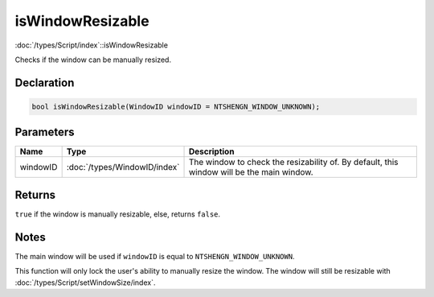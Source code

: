 isWindowResizable
=================

:doc:`/types/Script/index`::isWindowResizable

Checks if the window can be manually resized.

Declaration
-----------

.. code-block:: cpp

	bool isWindowResizable(WindowID windowID = NTSHENGN_WINDOW_UNKNOWN);

Parameters
----------

.. list-table::
	:width: 100%
	:header-rows: 1
	:class: code-table

	* - Name
	  - Type
	  - Description
	* - windowID
	  - :doc:`/types/WindowID/index`
	  - The window to check the resizability of. By default, this window will be the main window.

Returns
-------

``true`` if the window is manually resizable, else, returns ``false``.

Notes
-----

The main window will be used if ``windowID`` is equal to ``NTSHENGN_WINDOW_UNKNOWN``.

This function will only lock the user's ability to manually resize the window. The window will still be resizable with :doc:`/types/Script/setWindowSize/index`.
